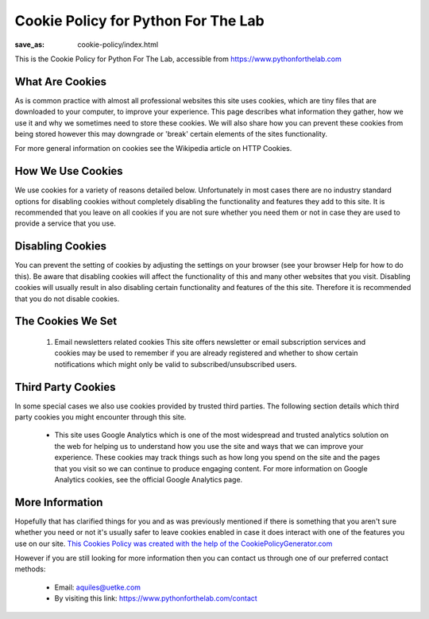 Cookie Policy for Python For The Lab
====================================
:save_as: cookie-policy/index.html


This is the Cookie Policy for Python For The Lab, accessible from https://www.pythonforthelab.com

What Are Cookies
----------------

As is common practice with almost all professional websites this site uses cookies, which are tiny files that are downloaded to your computer, to improve your experience. This page describes what information they gather, how we use it and why we sometimes need to store these cookies. We will also share how you can prevent these cookies from being stored however this may downgrade or 'break' certain elements of the sites functionality.

For more general information on cookies see the Wikipedia article on HTTP Cookies.

How We Use Cookies
------------------

We use cookies for a variety of reasons detailed below. Unfortunately in most cases there are no industry standard options for disabling cookies without completely disabling the functionality and features they add to this site. It is recommended that you leave on all cookies if you are not sure whether you need them or not in case they are used to provide a service that you use.

Disabling Cookies
-----------------

You can prevent the setting of cookies by adjusting the settings on your browser (see your browser Help for how to do this). Be aware that disabling cookies will affect the functionality of this and many other websites that you visit. Disabling cookies will usually result in also disabling certain functionality and features of the this site. Therefore it is recommended that you do not disable cookies.

The Cookies We Set
------------------
  1. Email newsletters related cookies
     This site offers newsletter or email subscription services and cookies may be used to remember if you are already registered and whether to show certain notifications which might only be valid to subscribed/unsubscribed users.

Third Party Cookies
-------------------
In some special cases we also use cookies provided by trusted third parties. The following section details which third party cookies you might encounter through this site.

  - This site uses Google Analytics which is one of the most widespread and trusted analytics solution on the web for helping us to understand how you use the site and ways that we can improve your experience. These cookies may track things such as how long you spend on the site and the pages that you visit so we can continue to produce engaging content.
    For more information on Google Analytics cookies, see the official Google Analytics page.

More Information
----------------
Hopefully that has clarified things for you and as was previously mentioned if there is something that you aren't sure whether you need or not it's usually safer to leave cookies enabled in case it does interact with one of the features you use on our site. `This Cookies Policy was created with the help of the CookiePolicyGenerator.com <https://cookiepolicygenerator.com>`_

However if you are still looking for more information then you can contact us through one of our preferred contact methods:

  - Email: aquiles@uetke.com
  - By visiting this link: https://www.pythonforthelab.com/contact
